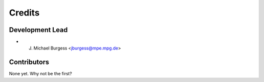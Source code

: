 =======
Credits
=======

Development Lead
----------------

* J. Michael Burgess <jburgess@mpe.mpg.de>

Contributors
------------

None yet. Why not be the first?
